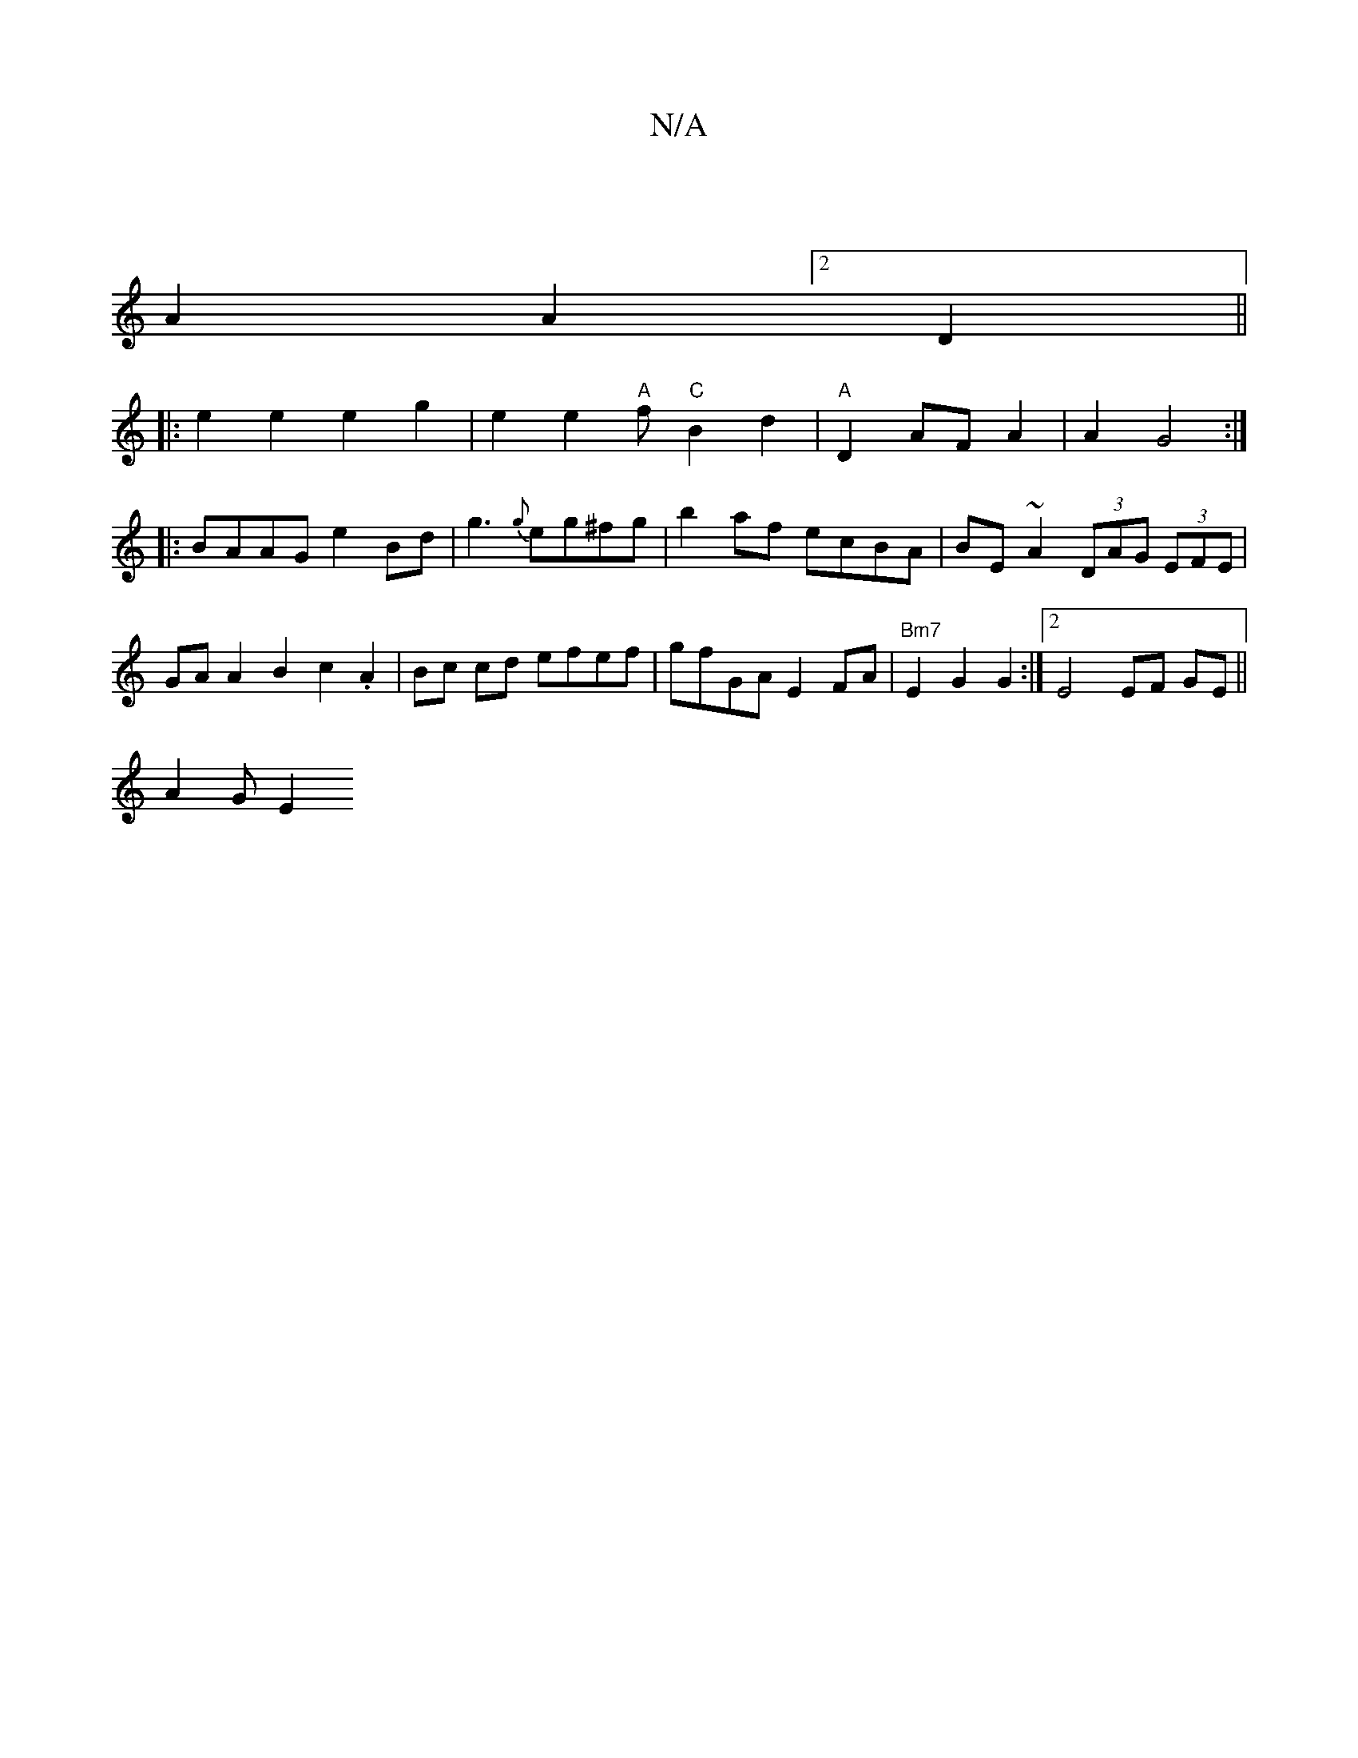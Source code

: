 X:1
T:N/A
M:4/4
R:N/A
K:Cmajor
|
A2A2[2D2||
|: e2 e2 e2 g2|e2 e2 "A"ft "C"B2d2 |"A"D2AF A2|A2 G4:|
|: BAAG e2Bd|g3{g}eg^fg | b2af ecBA|BE~A2 (3DAG (3EFE | GA A2 B2c2.A2 | Bc cd efef | gfGA E2FA |"Bm7" E2 G2 G2 :|[2E4 EF GE||
A2G E2